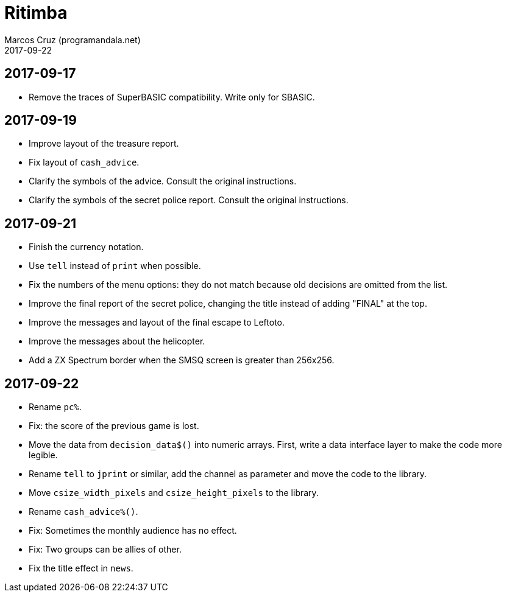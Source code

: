 = Ritimba
:author: Marcos Cruz (programandala.net)
:revdate: 2017-09-22

== 2017-09-17

- Remove the traces of SuperBASIC compatibility. Write only for SBASIC.

== 2017-09-19

- Improve layout of the treasure report.
- Fix layout of `cash_advice`.
- Clarify the symbols of the advice. Consult the original
  instructions.
- Clarify the symbols of the secret police report. Consult the
  original instructions.

== 2017-09-21

- Finish the currency notation.
- Use `tell` instead of `print` when possible.
- Fix the numbers of the menu options: they do not match because old
  decisions are omitted from the list.
- Improve the final report of the secret police, changing the title
  instead of adding "FINAL" at the top.
- Improve the messages and layout of the final escape to Leftoto.
- Improve the messages about the helicopter.
- Add a ZX Spectrum border when the SMSQ screen is greater than
  256x256.

== 2017-09-22

- Rename `pc%`.
- Fix: the score of the previous game is lost.
- Move the data from `decision_data$()` into numeric arrays. First,
  write a data interface layer to make the code more legible.
- Rename `tell` to `jprint` or similar, add the channel as parameter
  and move the code to the library.
- Move `csize_width_pixels` and `csize_height_pixels` to the library.
- Rename `cash_advice%()`.
- Fix: Sometimes the monthly audience has no effect.
- Fix: Two groups can be allies of other.
- Fix the title effect in `news`.
